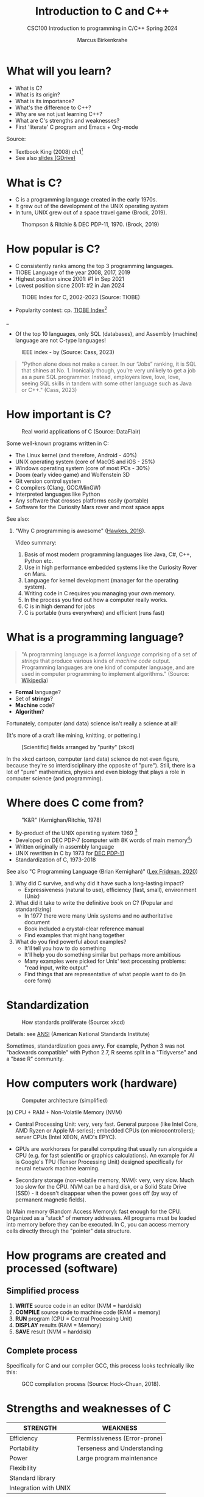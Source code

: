 #+TITLE: Introduction to C and C++
#+AUTHOR:Marcus Birkenkrahe
#+SUBTITLE:CSC100 Introduction to programming in C/C++ Spring 2024
#+STARTUP: overview hideblocks indent inlineimages
#+PROPERTY:header-args:C :results output
#+PROPERTY:header-args:C++ :results output
#+OPTIONS: toc:1
#+OPTIONS:hideblocks
* What will you learn?

- What is C?
- What is its origin?
- What is its importance?
- What's the difference to C++?
- Why are we not just learning C++?
- What are C's strengths and weaknesses?
- First 'literate' C program and Emacs + Org-mode

Source:
- Textbook King (2008) ch.1[fn:1]
- See also [[https://docs.google.com/presentation/d/16jVt1LYw_an7na_Ex0bz8l2uySJtydBK/edit?usp=sharing&ouid=102963037093118135110&rtpof=true&sd=true][slides (GDrive)]]

* What is C?

- C is a programming language created in the early 1970s.
- It grew out of the development of the UNIX operating system
- In turn, UNIX grew out of a space travel game (Brock, 2019).

#+caption: Thompson & Ritchie & DEC PDP-11, 1970. (Brock, 2019)
#+attr_latex: :width 400px
[[../img/1_unix.png]]

* How popular is C?

- C consistently ranks among the top 3 programming languages.
- TIOBE Language of the year 2008, 2017, 2019
- Highest position since 2001: #1 in Sep 2021
- Lowest position sicne 2001: #2 in Jan 2024
#+caption: TIOBE Index for C, 2002-2023 (Source: TIOBE)
#+attr_latex: :width 400px
[[../img/1_tiobe.png]]

- Popularity contest: cp. [[https://www.tiobe.com/tiobe-index/][TIOBE Index]][fn:2]

#+caption: TIOBE Index ranking 1-10 (tiobe.com), January 2024
#+attr_latex: :width 400px
_[[../img/1_tiobe2.png]]

- Of the top 10 languages, only SQL (databases), and Assembly
  (machine) language are not C-type languages!

#+caption: IEEE index - by (Source: Cass, 2023)
#+attr_latex: :width 400px
[[../img/1_ieee1.png]]

#+begin_quote
"Python alone does not make a career. In our “Jobs” ranking, it is SQL
that shines at No. 1. Ironically though, you’re very unlikely to get
a job as a pure SQL programmer. Instead, employers love, love, love,
seeing SQL skills in tandem with some other language such as Java or
C++." (Cass, 2023)
#+end_quote

* How important is C?

#+caption: Real world applications of C (Source: DataFlair)
#+attr_latex: :width 400px
[[../img/1_usage1.png]]

Some well-known programs written in C:
- The Linux kernel (and therefore, Android - 40%)
- UNIX operating system (core of MacOS and iOS - 25%)
- Windows operating system (core of most PCs - 30%)
- Doom (early video game) and Wolfenstein 3D
- Git version control system
- C compilers (Clang, GCC/MinGW)
- Interpreted languages like Python
- Any software that crosses platforms easily (portable)
- Software for the Curiosity Mars rover and most space apps

See also:
1) "Why C programming is awesome" ([[https://youtu.be/smGalmxPVYc][Hawkes, 2016]]).
   #+begin_notes
   Video summary:
   1. Basis of most modern programming languages like Java, C#, C++, Python etc.
   2. Use in high performance embedded systems like the Curiosity Rover on Mars.
   3. Language for kernel development (manager for the operating system).
   4. Writing code in C requires you managing your own memory.
   5. In the process you find out how a computer really works.
   6. C is in high demand for jobs
   7. C is portable (runs everywhere) and efficient (runs fast)
   #+end_notes

* What is a programming language?

#+begin_quote
"A programming language is a /formal language/ comprising of a set of
/strings/ that produce various kinds of /machine code/ output. Programming
languages are one kind of computer language, and are used in computer
programming to implement algorithms." (Source: [[https://en.wikipedia.org/wiki/Programming_language][Wikipedia]])
#+end_quote

- *Formal* language?
- Set of *strings*?
- *Machine* code?
- *Algorithm*?

Fortunately, computer (and data) science isn't really a science at all!

(It's more of a craft like mining, knitting, or pottering.)

#+caption: [Scientific] fields arranged by "purity" (xkcd)
#+attr_latex: :width 400px
[[../img/1_purity.png]]

In the xkcd cartoon, computer (and data) science do not even figure,
because they're so interdisciplinary (the opposite of "pure"). Still,
there is a lot of "pure" mathematics, physics and even biology that
plays a role in computer science (and programming).

* Where does C come from?

#+caption: "K&R" (Kernighan/Ritchie, 1978)
#+attr_latex: :width 200px
[[../img/1_kr.png]]

- By-product of the UNIX operating system 1969 [fn:3]
- Developed on DEC PDP-7 (computer with 8K words of main memory[fn:4])
- Written originally in assembly language
- UNIX rewritten in C by 1973 for [[https://en.wikipedia.org/wiki/PDP-11][DEC PDP-11]]
- Standardization of C, 1973-2018

See also "C Programming Language (Brian Kernighan)" ([[https://youtu.be/G1-wse8nsxY?si=Dx_csT2ms64wqF3A][Lex Fridman,
2020]])
#+begin_notes
1. Why did C survive, and why did it have such a long-lasting impact?
   - Expressiveness (natural to use), efficiency (fast, small),
     environment (Unix)
2. What did it take to write the definitive book on C? (Popular and standardizing)
   - In 1977 there were many Unix systems and no authoritative document
   - Book included a crystal-clear reference manual
   - Find examples that might hang together
3. What do you find powerful about examples?
   - It'll tell you how to do something
   - It'll help you do something similar but perhaps more ambitious
   - Many examples were picked for Unix' text processing problems: "read input, write output"
   - Find things that are representative of what people want to do (in core form)
#+end_notes

* Standardization

#+caption: How standards proliferate (Source: xkcd)
#+attr_latex: :width 400px
[[../img/1_standards.png]]

Details: see [[https://blog.ansi.org/2018/11/c-language-standard-iso-iec-9899-2018-c18/#gref][ANSI]] (American National Standards Institute)

#+begin_notes
Sometimes, standardization goes awry. For example, Python 3 was not
"backwards compatible" with Python 2.7, R seems split in a "Tidyverse"
and a "base R" community.
#+end_notes

* How computers work (hardware)
#+caption: Computer architecture (simplified)
#+attr_latex: :width 400px
[[../img/1_infrastructure.png]]

(a) CPU + RAM + Non-Volatile Memory (NVM)

- Central Processing Unit: very, very fast. General purpose (like
  Intel Core, AMD Ryzen or Apple M-series); embedded CPUs (on
  microcontrollers); server CPUs (Intel XEON, AMD's EPYC).

- GPUs are workhorses for parallel computing that usually run
  alongside a CPU (e.g. for fast scientific or graphics
  calculations). An example for AI is Google's TPU (Tensor Processing
  Unit) designed specifically for neural network machine learning.

- Secondary storage (non-volatile memory, NVM): very, very slow. Much
  too slow for the CPU. NVM can be a hard disk, or a Solid State Drive
  (SSD) - it doesn't disappear when the power goes off (by way of
  permanent magnetic fields).
  
b) Main memory (Random Access Memory): fast enough for the
  CPU. Organized as a "stack" of memory addresses. All programs must
  be loaded into memory before they can be executed. In C, you can
  access memory cells directly through the "pointer" data structure.

* How programs are created and processed (software)
** Simplified process

1) *WRITE* source code in an editor (NVM = harddisk)
2) *COMPILE* source code to machine code (RAM = memory)
3) *RUN* program (CPU = Central Processing Unit)
4) *DISPLAY* results (RAM = Memory)
5) *SAVE* result (NVM = harddisk)

** Complete process

Specifically for C and our compiler GCC, this process looks
technically like this:

#+caption: GCC compilation process (Source: Hock-Chuan, 2018).
#+attr_latex: :width 400px
[[../img/1_gcc.png]]

* Strengths and weaknesses of C

| STRENGTH              | WEAKNESS                     |
|-----------------------+------------------------------|
| Efficiency            | Permissiveness (Error-prone) |
| Portability           | Terseness and Understanding  |
| Power                 | Large program maintenance    |
| Flexibility           |                              |
| Standard library      |                              |
| Integration with UNIX |                              |

- Efficiency: do a lot with little effort (small programs)
- Portability: it works everywhere, on anything
- "Power": you can do brain surgery with a pencil
- Flexbility: you can do the same thing in many different ways
- "Standard library": pre-defined functions/tasks; "stdio.h", a
  standard library for "I/O" (Input/output)
- Integration with UNIX (because UNIX is the motherlobe)

* What is the difference between C and C++?

C++ is a superset of C.

#+caption: C/C++ logos
#+attr_latex: :width 400px
[[../img/1_ccpp.png]]

| WHAT | C                      | C++                |
|------+------------------------+--------------------|
| TIME | Thompson/Ritchie 1970s | Stroustrup 1980s   |
| TYPE | Imperative procedural  | Object-oriented    |
| GOOD | System programming     | Games and graphics |
| USED | Internet of Things     | Flight Software    |

Source: Lemonaki, 2021.

* Why are we not just learning C++?

- Object-orientation is a difficult paradigm (C++).
- System programming is pure power (C).
- C is simpler, smaller, and faster.
- C has 35 keywords, C++ has 95.

* Practice: 'Hello world' program in C++

To round this section off, let's repeat our last practice exercise
with C++ instead of C, using =notepad= and the =g++= compiler:

1. Implement the following program (replace "your name" by your name:
   #+begin_src C++ :results output :tangle c:/Users/birkenkrahe/hello1.cpp
     // Hello world program in C++
     // By [your name] (pledged)
     #include <iostream>

     /* print hello world message
        a first C++ program */
     int main()
     {
       std::cout << "Hello, world!" << std::endl;
       return 0;
     }
   #+end_src

2. Save the program with the file extention ~.cpp~

3. Run the program on the command line using the =g++= compiler and the
   =-o= flag to rename the executable file to ~hello++~.

4. Upload your file directly to Canvas.

What's different about this code compared to ~hello.c~?

*** Solution:
Process:
1. Open the Windows command line
2. Enter ~notepad hello.cpp~
3. Enter the program text as shown
4. Save the program in the editor
5. On the command line, enter ~g++ hello.cpp -o hello++~
6. On the command line, enter ~hello++~ (may not work for g++ 13.2)
8. Open Canvas and upload the C++ file.

* Practice: first "literate" C program!
#+attr_latex: :width 400px
#+caption: Books aren't the only way to be "literate" in programming!
[[../img/0_books.png]]

Here is a [[https://github.com/birkenkrahe/cpp/blob/main/pdf/helloEmacs.pdf][PDF of this exercise]] and a [[https://youtu.be/Oq83ZCu8FUI][YouTube video (30 min)]].

Let's set Emacs up, write and run a first "literate" C program! it is
very important that you enter everything *exactly as shown*. if you get
something wrong just go back one step. Contact me if you need me after
checking with your neighbor if he or she can help.

1) Open the command line terminal with ~cmd~ in the search field

2) At the prompt, type: ~gcc --version~

3) At the prompt, type: ~emacs --version~

4) If Emacs is available, enter: ~emacs -q~

5) Enter: ~ALT + x eww~ to open a browser inside Emacs.

6) At the prompt, enter: ~tinyurl.com/EmacsLyon~

7) Save the downloaded file with ~CTRL + x CTRL + w~ as ~~/.emacs~

8) Kill the current ~*EWW*~ buffer with ~C-x k~

9) Shut Emacs down with ~C-x C-w~.

10) Restart Emacs. The file you just created, ~.emacs~, is now loaded.

11) Create a new file: ~C-x C-f~ - at the prompt, enter ~firstLit.org~.

12) Enter the following text (replace ~yourname~ with your own name):
    #+attr_latex: :width 400px
    [[../img/0_first.png]]

13) 'Run' the program by putting the cursor anywhere on the code block
    and typing ~CTRL-c CTRL-c~. You should see the result on the screen.

14) This is your first C program! Save the file with ~CTRL + x CTRL + s~
    (in the minibuffer, you will see ~C-x C-s~).

15) 'Tangle' the code with ~CTRL + c CTRL + v t~ (or, alternatively,
    with ~ALT + x org-babel-tangle RET~): Emacs reports ="Tangled 1 code
    block from first.org"= in the minibuffer.

16) 'Weave' the document from the literate file with ~C-c C-e~ followed
    by ~h~ ~o~ to open the document as HTML in a browser.

    #+attr_latex: :width 400px
    #+caption: What happens when you tangle or weave a literate program
    [[../img/0_litprog1.png]]

17) Open a shell inside Emacs by entering: ~ALT-x eshell~

18) At the =$= prompt, enter ~ls -l first*~ - you should see ~first.c~ listed

19) Display ~first.c~ by entering ~cat first.c~

20) Enter ~gcc first.c -o hello~ to compile the C program into an executable

21) Enter ~hello~ to run the executable. You should see the output.

22) Exit and close Emacs with ~CTRL-x CTRL-c~

23) Exit and close the shell by entering ~exit~ after the prompt

24) Save your file to a directory on your GDrive (you can do this from
    GDrive in a browser, with File Explorer, or directly in Emacs with
    the following commands (you don't have to worry about spaces
    etc. because you can auto-complete using the <TAB> key):
    #+begin_example elisp
    C-x C-w                   ;; write file
    w:/My Drive/              ;; target directory
    C-x d w:/My Drive/        ;; open target directory
    s                         ;; sort to see recent files at top
    #+end_example
    You can also do it in the Emacs eshell that you used earlier to
    compile and run the file on the shell (auto-complete with <TAB>):
    #+begin_example bash
    cp first.org w:/My\ Drive/      # copy file to target directory
    cat w:/My\ Drive/first.org      # view copy of file at target location
    #+end_example

25) Upload ~first.org~ as your first 'literate' in-class assignment:
    1. Open a browser to GDrive and upload the file
    2. Open the [[https://lyon.instructure.com/courses/2107/assignments/22790][assignment in Canvas]] at lyon.instructure.com
    3. Upload the file from GDrive (click on "~More~")
    4. When you see it attached, click on ~Submit Assignment~.

* What did you just learn?

You learnt:
1) How to open and close the GNU Emacs editor.
2) How to create, save, and write an Emacs Org-mode file.
3) How to create, compile, and run a C program inside Emacs.
4) How to tangle a literate program into source code.
5) How to save a file on your GDrive in three ways.
6) How to submit a completed assignment to Canvas.

It would be worth repeating these steps on your own without peeking in
your notes to make sure that you understood what you did and that you
can do it again - we'll do this hundreds of times in class!

You can watch me complete this exercise [[https://youtu.be/zRgIaJzrbnY?si=NwOl0u9Nr06FkkoU][in this video]] (30').

* Summary

1) The C programming language was created 50 years ago
2) C is small, simple, very fast, and close to the computer
3) Linux (and Android) are largely written in C
4) The object-oriented programming (OOP) language C++ contains C
5) System programming is a powerful skill set

* Glossary

| CONCEPT/TOPIC           | DEFINITION                                          |
|-------------------------+-----------------------------------------------------|
| DEC PDP-11              | 1970s mainframe computer                            |
| UNIX                    | Operating system (ca. 1969)                         |
| ANSI                    | American National Standard Institute                |
| String                  | A data type representing text                       |
| Assembler               | Machine code (hard to write/read)                   |
| Algorithm               | Fixed process or set of rules                       |
| Linux                   | Operating system (ca. 1991)                         |
| C                       | Imperative, procedural programming language         |
| compiler                | Software to translate source into machine code      |
| C++                     | Object-oriented (OO) superset of C                  |
| Clang                   | C/C++ compiler                                      |
| gcc                     | GNU compiler bundle (incl. C/C++)                   |
| Java,C#                 | OO programming language                             |
| Perl                    | Scripting language                                  |
| Git                     | Software version control system                     |
| GitHub                  | Developer's platform (owned by Microsoft)           |
| Library                 | Bundle of useful functions and routines             |
| Portability             | Ability of software to run on different hardwares   |
| Efficiency              | Software speed of execution and memory requirements |
| Permissiveness          | Degree to which a language tolerates ambiguities    |
| Object-orientation      | Ability to define abstractions                      |
| System programming      | Programming close to the machine                    |
| Application programming | Programming close to the user                       |

* References

- Big Think (Jun 13, 2011). Bjarne Stroustrup: Why the Programming
  Language C Is Obsolete | Big Think
  [video]. [[https://youtu.be/KlPC3O1DVcg][URL:youtu.be/KlPC3O1DVcg]].
- Brock (October 17, 2019). The Earliest Unix Code: An Anniversary
  Source Code Release [Blog]. URL: [[https://computerhistory.org/blog/the-earliest-unix-code-an-anniversary-source-code-release/][computerhistory.org]].
- Cass (29 August 2023). The Top Programming Languages 2019 > Python
  remains the big kahuna, but specialist languages hold their
  own. IEEE Spectrum. [[https://spectrum.ieee.org/the-top-programming-languages-2019][URL: spectrum.ieee.org]].
- Chatley R., Donaldson A., Mycroft A. (2019) The Next 7000
  Programming Languages. In: Steffen B., Woeginger G. (eds) Computing
  and Software Science. Lecture Notes in Computer Science,
  vol 10000. Springer,
  Cham. https://doi.org/10.1007/978-3-319-91908-9_15
- Data Flair (n.d.). Applications of C Programming That Will Make You
  Fall In Love With C [Tutorial]. URL: d[[https://data-flair.training/blogs/applications-of-c/][ata-flair.training.]]
- DESY (Oct 25, 1995). The C++ Virtual Library. URL: [[https://www.desy.de/user/projects/C++.html][desy.de]]
- Gustedt (2019). Modern C. Manning.
- Hock-Chuan (2018). GCC and Make: Compiling, Linking and Building
  C/C++ Applications [website]. [[https://www3.ntu.edu.sg/home/ehchua/programming/cpp/gcc_make.html][URL: ntu.edu.sg]].
- Kernighan/Ritchie (1978). The C Programming Language. Prentice
  Hall. [[https://en.wikipedia.org/wiki/The_C_Programming_Language][Online: wikipedia.org]].
- King (2008). C Programming - A Modern Approach. Norton. [[http://knking.com/books/c2/index.html][Online:knking.com]].
- Kirsh (September 13, 2021). Rust vs C++ and Is It Good for
  Enterprise? [blog]. [[https://www.incredibuild.com/blog/rust-vs-c-and-is-it-good-for-enterprise][URL: www.incredibuild.com]].
- Lemonaki, Dionysia (November 4, 2021). C vs. C++ - What's The
  Difference [blog]. URL: [[https://www.freecodecamp.org/news/c-vs-cpp-whats-the-difference/][freecodecamp.org.]]
- Neilsen (Aug 14, 2020). Quora. URL: [[https://qr.ae/pGzZ9z][qr.ae/pGzZ9z]].
- Steinhart (2019). The Secret Life of Programs. NoStarch
  Press. [[https://nostarch.com/foundationsofcomp][URL:nostarch.com.]]
- TIOBE (Jan 2022). TIOBE Index for January 2022
  [website]. [[https://www.tiobe.com/tiobe-index/][URL:tiobe.com]].
- Torvalds (6 Sep 2007). Linus Torvalds on C++
  [blog]. [[http://harmful.cat-v.org/software/c++/linus][URL:harmful.cat-v.org]].
- xkcd(n.d.) Purity [cartoon]. [[https://xkcd.com/435/][URL: xkcd.com/]].

* Footnotes

[fn:1]All sources are referenced at the end of the script, followed by
the footnotes, which do unfortunately not render as links [[https://github.com/birkenkrahe/cc100/tree/main/history_of_c][on
GitHub]]. The book by King (2008) does not cover a few recent updates to
the ANSI standard for C, like C11, and the current standard C17. The
next major C standard revision (C23) is expected for 2023. Gustedt
(2019) is a good (but quite difficult) book on "modern C".

[fn:2]Since 2000, C is one of the top two languages in the TIOBE index
(based on searches), and one of the top three of the (more relevant)
IEEE ranking.

[fn:3]The motivation to create Unix, according to [[https://en.wikipedia.org/wiki/Space_Travel_(video_game)][Wikipedia]], was to
port Thompson's space travel video game to the PDP-7 mainframe
computer. So in a way we owe modern computing to gaming.

[fn:4]How many bits can be stored in memory of 8K words depends on the
bit length of a word (or byte). One byte holds 8 = 2^3 bits (binary
digits, or memory locations capable of storing 2 states). For example,
the binary "1111111" represents the decimal number 255 = 2^8 - 1. 8K
byte correspond to 8 * 2^10 = 8 * 1,024 = 8,192 bits. By comparison,
the main memory of my laptop has 16GB = 16 * 2^30 = 3.2E+31 bits. It
follows from these memory restrictions that UNIX (and C) had to be
designed to be very small, or space effective.

[fn:5]Answer: no. By 1966, there were already ca. 700 programming
languages (Chatley et al, 2019), today there are almost 9,000. C
descends from ALGOL60, other important languages are Lisp (functional
language), SIMULA (first OOP language), and PROLOG (logic language).

[fn:6]This is a joke based on someone mixing up c (speed of light
constant) and C (the programming language).

[fn:7]However, he is biased, since he is the creator of C++. The title
of the video is misleading: Stroustrup believes that every C program
should rather be a proper C++ program. However, he also concedes that
C++ is still too complex for many ("We have to clean it up").

[fn:8]Torvalds (who wrote the Linux kernel in C) argues here in favor
of writing his hugely successful version control program ~git~ in C
instead of C++. He highlights some of the strengths of C: efficient,
system-level, portable code.

[fn:9]My first real programming language was FORTRAN (specialized on
scientific computing), then C++. Recently, I picked up R (for data
science). In between I've sampled (not mastered) many others,
including: Python, Lisp, PROLOG, C, PHP, SQL, SQLite etc.
